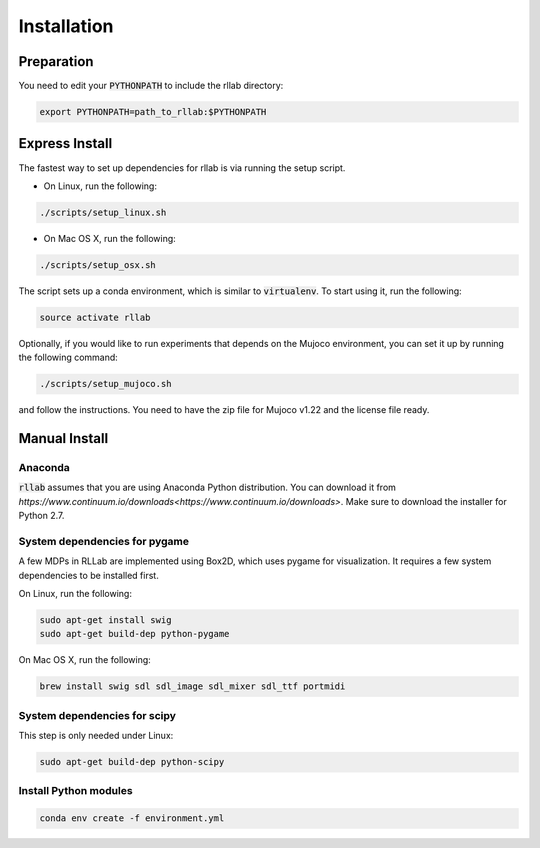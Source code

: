 .. _installation:


============
Installation
============

Preparation
===========

You need to edit your :code:`PYTHONPATH` to include the rllab directory:

.. code-block:: bash

    export PYTHONPATH=path_to_rllab:$PYTHONPATH

Express Install
===============

The fastest way to set up dependencies for rllab is via running the setup script.

- On Linux, run the following:

.. code-block:: bash

    ./scripts/setup_linux.sh

- On Mac OS X, run the following:

.. code-block:: bash

    ./scripts/setup_osx.sh

The script sets up a conda environment, which is similar to :code:`virtualenv`. To start using it, run the following:

.. code-block:: bash

    source activate rllab


Optionally, if you would like to run experiments that depends on the Mujoco environment, you can set it up by running the following command:

.. code-block:: bash

    ./scripts/setup_mujoco.sh

and follow the instructions. You need to have the zip file for Mujoco v1.22 and the license file ready.



Manual Install
==============

Anaconda
------------

:code:`rllab` assumes that you are using Anaconda Python distribution. You can download it from `https://www.continuum.io/downloads<https://www.continuum.io/downloads>`.  Make sure to download the installer for Python 2.7.


System dependencies for pygame
------------------------------

A few MDPs in RLLab are implemented using Box2D, which uses pygame for visualization.
It requires a few system dependencies to be installed first.

On Linux, run the following:

.. code-block:: bash

  sudo apt-get install swig
  sudo apt-get build-dep python-pygame

On Mac OS X, run the following:

.. code-block:: bash

  brew install swig sdl sdl_image sdl_mixer sdl_ttf portmidi

System dependencies for scipy
-----------------------------

This step is only needed under Linux:

.. code-block:: bash

  sudo apt-get build-dep python-scipy

Install Python modules
----------------------

.. code-block:: bash

  conda env create -f environment.yml
